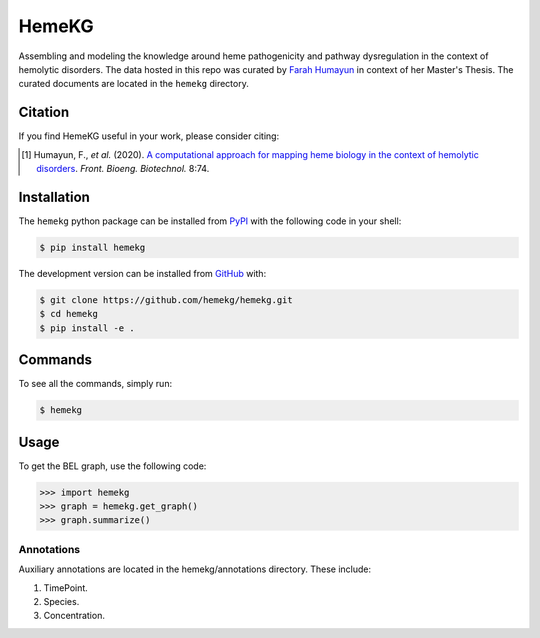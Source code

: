 HemeKG
======
Assembling and modeling the knowledge around heme pathogenicity and pathway dysregulation in the context of hemolytic
disorders. The data hosted in this repo was curated by `Farah Humayun <https://github.com/Fahumayun>`_ in context of her
Master's Thesis. The curated documents are located in the ``hemekg`` directory.

Citation
--------
If you find HemeKG useful in your work, please consider citing:

.. [1] Humayun, F., *et al.* (2020). `A computational approach for mapping heme biology in the context of hemolytic
       disorders <https://doi.org/10.3389/fbioe.2020.00074>`_. *Front. Bioeng. Biotechnol.* 8:74.

Installation
------------
The ``hemekg`` python package can be installed from `PyPI <https://pypi.org/project/hemekg>`_
with the following code in your shell:

.. code-block:: sh

    $ pip install hemekg

The development version can be installed from `GitHub <https://github.com/hemekg/hemekg>`_
with:

.. code-block:: sh

    $ git clone https://github.com/hemekg/hemekg.git
    $ cd hemekg
    $ pip install -e .

Commands
--------
To see all the commands, simply run:

.. code-block:: sh

    $ hemekg

Usage
-----
To get the BEL graph, use the following code:

.. code-block:: python

    >>> import hemekg
    >>> graph = hemekg.get_graph()
    >>> graph.summarize()

Annotations
~~~~~~~~~~~
Auxiliary annotations are located in the hemekg/annotations directory.
These include:

1. TimePoint.
2. Species.
3. Concentration.
